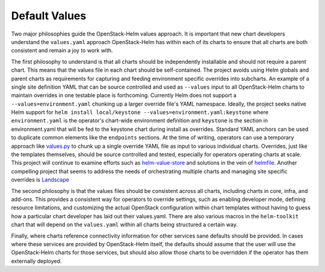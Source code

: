 Default Values
--------------

Two major philosophies guide the OpenStack-Helm values approach. It is
important that new chart developers understand the ``values.yaml``
approach OpenStack-Helm has within each of its charts to ensure that all
charts are both consistent and remain a joy to work with.

The first philosophy to understand is that all charts should be
independently installable and should not require a parent chart. This
means that the values file in each chart should be self-contained. The
project avoids using Helm globals and parent charts as requirements for
capturing and feeding environment specific overrides into subcharts. An
example of a single site definition YAML that can be source controlled
and used as ``--values`` input to all OpenStack-Helm charts to maintain
overrides in one testable place is forthcoming. Currently Helm does not
support a ``--values=environment.yaml`` chunking up a larger override
file's YAML namespace. Ideally, the project seeks native Helm support
for ``helm install local/keystone --values=environment.yaml:keystone``
where ``environment.yaml`` is the operator's chart-wide environment
definition and ``keystone`` is the section in environment.yaml that will
be fed to the keystone chart during install as overrides. Standard YAML
anchors can be used to duplicate common elements like the ``endpoints``
sections. At the time of writing, operators can use a temporary approach
like
`values.py <https://github.com/att-comdev/openstack-helm/blob/master/helm-toolkit/utils/values/values.py>`__
to chunk up a single override YAML file as input to various individual
charts. Overrides, just like the templates themselves, should be source
controlled and tested, especially for operators operating charts at
scale. This project will continue to examine efforts such as
`helm-value-store <https://github.com/skuid/helm-value-store>`__ and
solutions in the vein of
`helmfile <https://github.com/roboll/helmfile>`__. Another compelling
project that seems to address the needs of orchestrating multiple charts
and managing site specific overrides is
`Landscape <https://github.com/Eneco/landscaper>`__

The second philosophy is that the values files should be consistent
across all charts, including charts in core, infra, and add-ons. This
provides a consistent way for operators to override settings, such as
enabling developer mode, defining resource limitations, and customizing
the actual OpenStack configuration within chart templates without having
to guess how a particular chart developer has laid out their
values.yaml. There are also various macros in the ``helm-toolkit`` chart
that will depend on the ``values.yaml`` within all charts being
structured a certain way.

Finally, where charts reference connectivity information for other
services sane defaults should be provided. In cases where these services
are provided by OpenStack-Helm itself, the defaults should assume that
the user will use the OpenStack-Helm charts for those services, but
should also allow those charts to be overridden if the operator has them
externally deployed.
